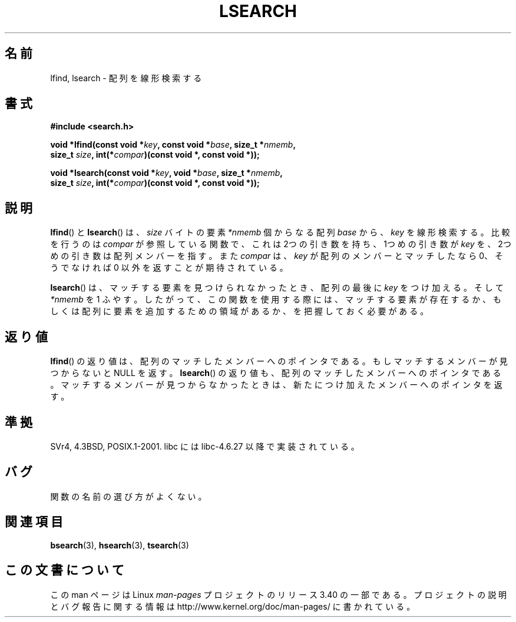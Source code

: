 .\" Hey Emacs! This file is -*- nroff -*- source.
.\" Copyright 1995 Jim Van Zandt <jrv@vanzandt.mv.com>
.\"
.\" Permission is granted to make and distribute verbatim copies of this
.\" manual provided the copyright notice and this permission notice are
.\" preserved on all copies.
.\"
.\" Permission is granted to copy and distribute modified versions of this
.\" manual under the conditions for verbatim copying, provided that the
.\" entire resulting derived work is distributed under the terms of a
.\" permission notice identical to this one.
.\"
.\" Since the Linux kernel and libraries are constantly changing, this
.\" manual page may be incorrect or out-of-date.  The author(s) assume no
.\" responsibility for errors or omissions, or for damages resulting from
.\" the use of the information contained herein.  The author(s) may not
.\" have taken the same level of care in the production of this manual,
.\" which is licensed free of charge, as they might when working
.\" professionally.
.\"
.\" Formatted or processed versions of this manual, if unaccompanied by
.\" the source, must acknowledge the copyright and authors of this work.
.\"
.\" Corrected prototype and include, aeb, 990927
.\"*******************************************************************
.\"
.\" This file was generated with po4a. Translate the source file.
.\"
.\"*******************************************************************
.TH LSEARCH 3 1999\-09\-27 GNU "Linux Programmer's Manual"
.SH 名前
lfind, lsearch \- 配列を線形検索する
.SH 書式
.nf
\fB#include <search.h>\fP
.sp
\fBvoid *lfind(const void *\fP\fIkey\fP\fB, const void *\fP\fIbase\fP\fB, size_t *\fP\fInmemb\fP\fB,\fP
\fB         size_t \fP\fIsize\fP\fB, int(*\fP\fIcompar\fP\fB)(const void *, const void *));\fP
.sp
\fBvoid *lsearch(const void *\fP\fIkey\fP\fB, void *\fP\fIbase\fP\fB, size_t *\fP\fInmemb\fP\fB,\fP
\fB         size_t \fP\fIsize\fP\fB, int(*\fP\fIcompar\fP\fB)(const void *, const void *));\fP
.fi
.SH 説明
\fBlfind\fP()  と \fBlsearch\fP()  は、 \fIsize\fP バイトの要素 \fI*nmemb\fP 個からなる配列 \fIbase\fP から、
\fIkey\fP を線形検索する。比較を行うのは \fIcompar\fP が参照している関数で、 これは 2つの引き数を持ち、1つめの引き数が \fIkey\fP
を、2つめの引き数は配列メンバーを指す。また \fIcompar\fP は、 \fIkey\fP が配列のメンバーとマッチしたなら 0、そうでなければ 0
以外を返すことが期待されている。
.PP
\fBlsearch\fP()  は、マッチする要素を見つけられなかったとき、 配列の最後に \fIkey\fP をつけ加える。そして \fI*nmemb\fP を 1
ふやす。 したがって、この関数を使用する際には、マッチする要素が存在するか、 もしくは配列に要素を追加するための領域があるか、を把握しておく必要がある。
.SH 返り値
\fBlfind\fP()  の返り値は、配列のマッチしたメンバーへのポインタである。 もしマッチするメンバーが見つからないと NULL を返す。
\fBlsearch\fP()  の返り値も、配列のマッチしたメンバーへのポインタである。 マッチするメンバーが見つからなかったときは、
新たにつけ加えたメンバーへのポインタを返す。
.SH 準拠
SVr4, 4.3BSD, POSIX.1\-2001.  libc には libc\-4.6.27 以降で実装されている。
.SH バグ
関数の名前の選び方がよくない。
.SH 関連項目
\fBbsearch\fP(3), \fBhsearch\fP(3), \fBtsearch\fP(3)
.SH この文書について
この man ページは Linux \fIman\-pages\fP プロジェクトのリリース 3.40 の一部
である。プロジェクトの説明とバグ報告に関する情報は
http://www.kernel.org/doc/man\-pages/ に書かれている。
